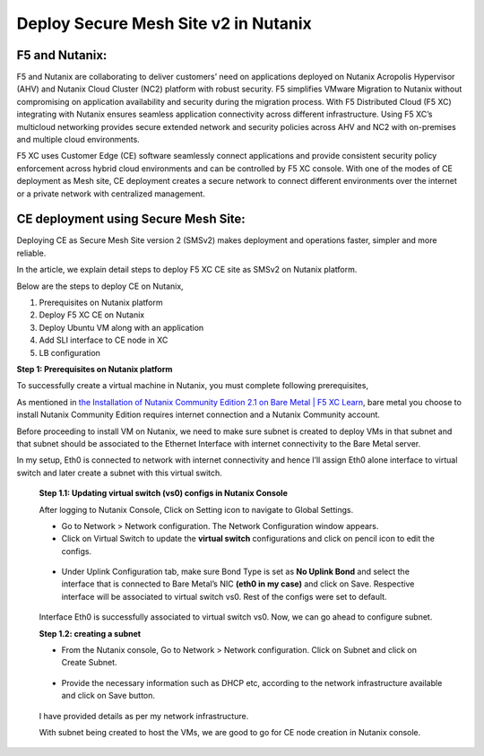 Deploy Secure Mesh Site v2 in Nutanix 
==========================================================================

F5 and Nutanix:
***************
F5 and Nutanix are collaborating to deliver customers’ need on applications deployed on Nutanix Acropolis Hypervisor (AHV) and Nutanix Cloud Cluster (NC2) platform with robust security. F5 simplifies VMware Migration to Nutanix without compromising on application availability and security during the migration process. With F5 Distributed Cloud (F5 XC) integrating with Nutanix ensures seamless application connectivity across different infrastructure. Using F5 XC’s multicloud networking provides secure extended network and security policies across AHV and NC2 with on-premises and multiple cloud environments.

F5 XC uses Customer Edge (CE) software seamlessly connect applications and provide consistent security policy enforcement across hybrid cloud environments and can be controlled by F5 XC console. With one of the modes of CE deployment as Mesh site, CE deployment creates a secure network to connect different environments over the internet or a private network with centralized management.

CE deployment using Secure Mesh Site:
***************
Deploying CE as Secure Mesh Site version 2 (SMSv2) makes deployment and operations faster, simpler and more reliable.

In the article, we explain detail steps to deploy F5 XC CE site as SMSv2 on Nutanix platform. 

Below are the steps to deploy CE on Nutanix, 

1.  Prerequisites on Nutanix platform 
2.  Deploy F5 XC CE on Nutanix 
3.  Deploy Ubuntu VM along with an application 
4.  Add SLI interface to CE node in XC 
5.  LB configuration 

**Step 1: Prerequisites on Nutanix platform**

To successfully create a virtual machine in Nutanix, you must complete following prerequisites, 

As mentioned in `the Installation of Nutanix Community Edition 2.1 on Bare Metal | F5 XC Learn <https://github.com/f5devcentral/f5-xc-terraform-examples/blob/main/workflow-guides/application-delivery-security/Nutanix/nutanix_community_edition_2.1_installation.rst>`__, bare metal you choose to install Nutanix Community Edition requires internet connection and a Nutanix Community account. 

    
Before proceeding to install VM on Nutanix, we need to make sure subnet is created to deploy VMs in that subnet and that subnet should be associated to the Ethernet Interface with internet connectivity to the Bare Metal server.

In my setup, Eth0 is connected to network with internet connectivity and hence I’ll assign Eth0 alone interface to virtual switch and later create a subnet with this virtual switch.

    **Step 1.1: Updating virtual switch (vs0) configs in Nutanix Console**

    After logging to Nutanix Console, Click on Setting icon to navigate to Global Settings.

    * Go to Network > Network configuration. The Network Configuration window appears. 

    * Click on Virtual Switch to update the **virtual switch** configurations and click on pencil icon to edit the configs. 

    .. figure:: Assets/virtual_switch_configs.jpg

    * Under Uplink Configuration tab, make sure Bond Type is set as **No Uplink Bond** and select the interface that is connected to Bare Metal’s NIC **(eth0 in my case)** and click on Save. Respective interface will be associated to virtual switch vs0. Rest of the configs were set to default. 

    .. figure:: Assets/uplink_configs_2.jpg
        
    Interface Eth0 is successfully associated to virtual switch vs0. Now, we can go ahead to configure subnet. 

    **Step 1.2: creating a subnet**

    * From the Nutanix console, Go to Network > Network configuration. Click on Subnet and click on Create Subnet. 

    .. figure:: Assets/subnet_configs.jpg
        
    * Provide the necessary information such as DHCP etc, according to the network infrastructure available and click on Save button. 

    .. figure:: Assets/subnet_configs_2.jpg

    I have provided details as per my network infrastructure.

    With subnet being created to host the VMs, we are good to go for CE node creation in Nutanix console. 



